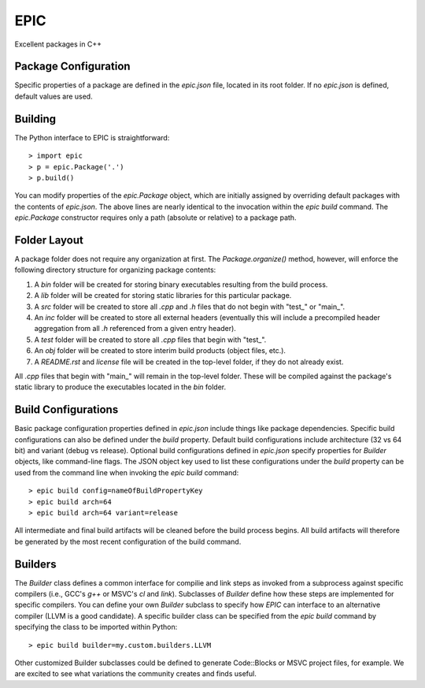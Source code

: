 EPIC
====

Excellent packages in C++

Package Configuration
---------------------

Specific properties of a package are defined in the *epic.json* file, located
in its root folder. If no *epic.json* is defined, default values are used.

Building
--------

The Python interface to EPIC is straightforward::

 > import epic
 > p = epic.Package('.')
 > p.build()

You can modify properties of the *epic.Package* object, which are initially
assigned by overriding default packages with the contents of *epic.json*. The
above lines are nearly identical to the invocation within the *epic build*
command. The *epic.Package* constructor requires only a path (absolute or
relative) to a package path.

Folder Layout
-------------

A package folder does not require any organization at first. The
*Package.organize()* method, however, will enforce the following directory
structure for organizing package contents:

#. A *bin* folder will be created for storing binary executables resulting from
   the build process.
#. A *lib* folder will be created for storing static libraries for this
   particular package.
#. A *src* folder will be created to store all *.cpp* and *.h* files that do not
   begin with "test_" or "main_".
#. An *inc* folder will be created to store all external headers (eventually
   this will include a precompiled header aggregation from all *.h* referenced
   from a given entry header).
#. A *test* folder will be created to store all *.cpp* files that begin with
   "test_".
#. An *obj* folder will be created to store interim build products (object
   files, etc.).
#. A *README.rst* and *license* file will be created in the top-level folder,
   if they do not already exist.

All *.cpp* files that begin with "main_" will remain in the top-level folder.
These will be compiled against the package's static library to produce the 
executables located in the *bin* folder.

Build Configurations
--------------------

Basic package configuration properties defined in *epic.json* include things
like package dependencies. Specific build configurations can also be defined
under the *build* property. Default build configurations include architecture
(32 vs 64 bit) and variant (debug vs release). Optional build configurations
defined in *epic.json* specify properties for *Builder* objects, like
command-line flags. The JSON object key used to list these configurations under
the *build* property can be used from the command line when invoking the *epic
build* command::

 > epic build config=nameOfBuildPropertyKey
 > epic build arch=64
 > epic build arch=64 variant=release

All intermediate and final build artifacts will be cleaned before the build
process begins. All build artifacts will therefore be generated by the most
recent configuration of the build command.

Builders
--------

The *Builder* class defines a common interface for compilie and link steps as
invoked from a subprocess against specific compilers (i.e., GCC's *g++* or
MSVC's *cl* and *link*). Subclasses of *Builder* define how these steps are
implemented for specific compilers. You can define your own *Builder* subclass
to specify how *EPIC* can interface to an alternative compiler (LLVM is a good
candidate). A specific builder class can be specified from the *epic build*
command by specifying the class to be imported within Python::

 > epic build builder=my.custom.builders.LLVM

Other customized Builder subclasses could be defined to generate Code::Blocks
or MSVC project files, for example. We are excited to see what variations the
community creates and finds useful.

